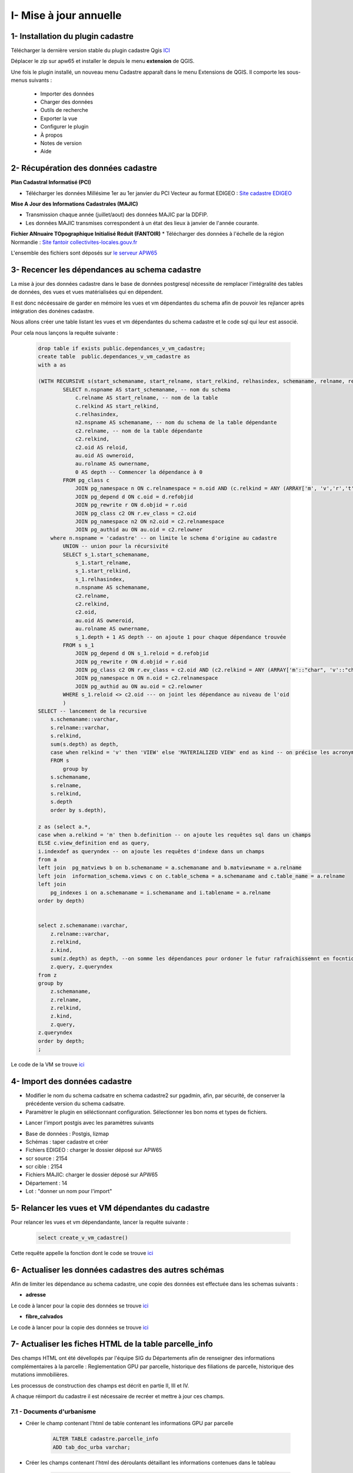 
I- Mise à jour annuelle
******************************

.. image:: ../img/cadastre/schema_intro_maj_anuelle.png
   :width: 880

1- Installation du plugin cadastre 
===================================

Télécharger la dernière version stable du plugin cadastre Qgis `ICI <https://github.com/3liz/QgisCadastrePlugin/releases>`_


Déplacer le zip sur apw65 et installer le depuis le menu **extension** de QGIS.

.. image:: ../img/cadastre/1_plugin_cadaster.png
   :scale: 50

Une fois le plugin installé, un nouveau menu Cadastre apparaît dans le menu Extensions de QGIS. Il comporte les sous-menus suivants :

    * Importer des données
    * Charger des données
    * Outils de recherche
    * Exporter la vue
    * Configurer le plugin
    * À propos
    * Notes de version
    * Aide


2- Récupération des données cadastre
=====================================


**Plan Cadastral Informatisé (PCI)**

* Télécharger les données Millésime 1er au 1er janvier du PCI Vecteur au format EDIGEO :  `Site cadastre EDIGEO <https://cadastre.data.gouv.fr/datasets/plan-cadastral-informatise>`_


**Mise A Jour des Informations Cadastrales (MAJIC)**

* Transmission chaque année (juillet/aout) des données MAJIC par la DDFIP. 
* Les données MAJIC transmises correspondent à un état des lieux à janvier de l'année courante.

**Fichier ANnuaire TOpographique Initialisé Réduit (FANTOIR)**
* Télécharger des données à l'échelle de la région Normandie :  `Site fantoir collectivites-locales.gouv.fr <https://www.collectivites-locales.gouv.fr/competences/la-mise-disposition-gratuite-du-fichier-des-voies-et-des-lieux-dits-fantoir>`_

L'ensemble des fichiers sont déposés sur `le serveur APW65 <file:////apw65/_CADASTRE_DONNEES/>`_

3- Recencer les dépendances au schema cadastre
================================================

La mise à jour des données cadastre dans le base de données postgresql nécessite de remplacer l'intégralité des tables de données, des vues et vues matérialisées qui en dépendent.

Il est donc nécéessaire de garder en mémoire les vues et vm dépendantes du schema afin de pouvoir les rejlancer après intégration des donénes cadastre.

Nous allons créer une table listant les vues et  vm dépendantes du schema cadastre et le code sql qui leur est associé.

Pour cela nous lançons la requête suivante :

      .. code-block:: sql

                drop table if exists public.dependances_v_vm_cadastre;
                create table  public.dependances_v_vm_cadastre as                       
                with a as 
                
                (WITH RECURSIVE s(start_schemaname, start_relname, start_relkind, relhasindex, schemaname, relname, relkind, reloid, owneroid, ownername, depth) AS (--recursive sur l'ensemble des données du schema cadastre 
                        SELECT n.nspname AS start_schemaname, -- nom du schema
                            c.relname AS start_relname, -- nom de la table
                            c.relkind AS start_relkind, 
                            c.relhasindex,
                            n2.nspname AS schemaname, -- nom du schema de la table dépendante
                            c2.relname, -- nom de la table dépendante
                            c2.relkind,
                            c2.oid AS reloid,
                            au.oid AS owneroid,
                            au.rolname AS ownername,
                            0 AS depth -- Commencer la dépendance à 0
                        FROM pg_class c
                            JOIN pg_namespace n ON c.relnamespace = n.oid AND (c.relkind = ANY (ARRAY['m', 'v','r','t','f', 'p'])) -- on commence par lister les tables, vues, vm dus chema cadastre
                            JOIN pg_depend d ON c.oid = d.refobjid
                            JOIN pg_rewrite r ON d.objid = r.oid
                            JOIN pg_class c2 ON r.ev_class = c2.oid
                            JOIN pg_namespace n2 ON n2.oid = c2.relnamespace
                            JOIN pg_authid au ON au.oid = c2.relowner
                    where n.nspname = 'cadastre' -- on limite le schema d'origine au cadastre
                        UNION -- union pour la récursivité
                        SELECT s_1.start_schemaname,
                            s_1.start_relname,
                            s_1.start_relkind,
                            s_1.relhasindex,
                            n.nspname AS schemaname,
                            c2.relname,
                            c2.relkind,
                            c2.oid,
                            au.oid AS owneroid,
                            au.rolname AS ownername,
                            s_1.depth + 1 AS depth -- on ajoute 1 pour chaque dépendance trouvée
                        FROM s s_1
                            JOIN pg_depend d ON s_1.reloid = d.refobjid
                            JOIN pg_rewrite r ON d.objid = r.oid
                            JOIN pg_class c2 ON r.ev_class = c2.oid AND (c2.relkind = ANY (ARRAY['m'::"char", 'v'::"char"])) --- on limite les dependances aux vues et vues materialisées
                            JOIN pg_namespace n ON n.oid = c2.relnamespace
                            JOIN pg_authid au ON au.oid = c2.relowner
                        WHERE s_1.reloid <> c2.oid --- on joint les dépendance au niveau de l'oid
                        )
                SELECT -- lancement de la recursive
                    s.schemaname::varchar,
                    s.relname::varchar,
                    s.relkind,
                    sum(s.depth) as depth,
                    case when relkind = 'v' then 'VIEW' else 'MATERIALIZED VIEW' end as kind -- on précise les acronymes view et matview
                    FROM s
                        group by 
                    s.schemaname,
                    s.relname,
                    s.relkind,
                    s.depth
                    order by s.depth),

                z as (select a.*,
                case when a.relkind = 'm' then b.definition -- on ajoute les requêtes sql dans un champs
                ELSE c.view_definition end as query,
                i.indexdef as queryndex -- on ajoute les requêtes d'indexe dans un champs
                from a
                left join  pg_matviews b on b.schemaname = a.schemaname and b.matviewname = a.relname
                left join  information_schema.views c on c.table_schema = a.schemaname and c.table_name = a.relname
                left join  
                    pg_indexes i on a.schemaname = i.schemaname and i.tablename = a.relname 
                order by depth)
                
                
                select z.schemaname::varchar,
                    z.relname::varchar,
                    z.relkind,
                    z.kind,
                    sum(z.depth) as depth, --on somme les dépendances pour ordoner le futur rafraichissemnt en focntion du nume de dépendance
                    z.query, z.queryndex
                from z
                group by 
                    z.schemaname,
                    z.relname,
                    z.relkind,
                    z.kind,
                    z.query,
                z.queryndex
                order by depth;
                ;


Le code de la VM se trouve `ici <file://K:/Pole_SIG/Interne/03_TRAITEMENTS_SIG/1_postgres/cadastre/_maj_view_annuelle/1_dependances_vues_vms_cadastre.sql>`_

.. image:: ../img/cadastre/2_table_dependances_cadastre.png
   :scale: 50



4- Import des données cadastre
================================================

* Modifier le nom du schema cadsatre en schema cadastre2 sur pgadmin, afin, par sécurité, de conserver la précédente version du schema cadsatre.

* Paramètrer le plugin en séléctionnant configuration. Sélectionner les bon noms et types de fichiers.

.. image:: ../img/cadastre/3_conf_plugin.png
   :scale: 50


.. image:: ../img/cadastre/4_conf_plugin_2.png
   :scale: 50


* Lancer l'import postgis avec les paramètres suivants 

- Base de données : Postgis, lizmap
- Schémas : taper cadastre et créer
- Fichiers EDIGEO : charger le dossier déposé sur APW65
- scr source : 2154
- scr cible : 2154
- Fichiers MAJIC: charger le dossier déposé sur APW65
- Département  : 14
- Lot : "donner un nom pour l'import"

.. image:: ../img/cadastre/5_import_plugin.png
   :scale: 50


.. image:: ../img/cadastre/6_import_plugin_2.png
   :scale: 50


5- Relancer les vues et VM dépendantes du cadastre
===================================================

Pour relancer les vues et vm dépendandante, lancer la requête suivante :

      .. code-block:: sql

            select create_v_vm_cadastre()


Cette requête appelle la fonction dont le code se trouve `ici <file://K:/Pole_SIG/Interne/03_TRAITEMENTS_SIG/1_postgres/cadastre/_maj_view_annuelle/2_refresh_dependances_vues_vm_cadastre.sql>`_

6- Actualiser les données cadastres des autres schémas
========================================================

Afin de limiter les dépendance au schema cadastre, une copie des données est effectuée dans les schemas suivants :

* **adresse**

Le code à lancer pour la copie des données se trouve `ici <file://K:/Pole_SIG/Interne/03_TRAITEMENTS_SIG/1_postgres/adressage/cadastre/maj_anuelle_parcelle_cadastre.sql>`_


* **fibre_calvados**

Le code à lancer pour la copie des données se trouve `ici <file://file://K:/Pole_SIG/Interne/03_TRAITEMENTS_SIG/1_postgres/fibre/maj_anuelle_parcelle_cadastre.sql>`_


7- Actualiser les fiches HTML de la table parcelle_info
=========================================================

Des champs HTML ont été dévellopés par l'équipe SIG du Départements afin de renseigner des informations complémentaires à la parcelle : Reglementation GPU par parcelle, historique des filiations de parcelle, historique des mutations immobilières.

Les processus de construction des champs est décrit en partie II, III et IV.

A chaque réimport du cadastre il est nécessaire de recréer et mettre à jour ces champs.

7.1 - Documents d'urbanisme 
----------------------------

* Créer le champ contenant l'html de table contenant les informations GPU par parcelle

        .. code-block:: sql

                ALTER TABLE cadastre.parcelle_info
                ADD tab_doc_urba varchar;


* Créer les champs contenant l'html des déroulants détaillant les informations contenues dans le tableau

        .. code-block:: sql

                ALTER TABLE cadastre.parcelle_info
                ADD deroulant_zonage varchar;

                ALTER TABLE cadastre.parcelle_info
                ADD deroulant_secteur varchar;

                ALTER TABLE cadastre.parcelle_info
                ADD deroulant_prescription varchar;

                ALTER TABLE cadastre.parcelle_info
                ADD deroulant_info varchar;

* Lancer la fonction méttant à jour les champs (1 heure environ)

        .. code-block:: sql

                select ref_urbanisme.fiches_parcelles_lizmap();


7.2 - Filiations parcellaire
-----------------------------

* Créer les champs contenant l'html des déroulants détaillant l'historique de diliation par parcelle

        .. code-block:: sql

            alter table cadastre.parcelle_info add column tab_filiation text;


* Lancer la fonction méttant à jour les champs 

        .. code-block:: sql

            select ref_foncier.tab_filiation_lizmap()


7.3 - Mutations immobilières
------------------------------

* Créer les champs contenant l'html des déroulants détaillant les mutations immobilières

        .. code-block:: sql

            ALTER TABLE cadastre.parcelle_info add column deroulant_dvf varchar;


* Lancer la fonction méttant à jour les champs

        .. code-block:: sql

            select ref_foncier.parcelles_valeur_fonciere_lizmap()
